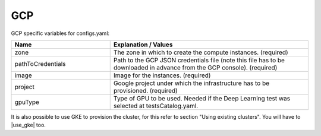GCP
---------------------------------------------

GCP specific variables for configs.yaml:

.. list-table::
   :widths: 25 50
   :header-rows: 1

   * - Name
     - Explanation / Values
   * - zone
     - The zone in which to create the compute instances. (required)
   * - pathToCredentials
     - Path to the GCP JSON credentials file (note this file has to be downloaded in advance from the GCP console). (required)
   * - image
     - Image for the instances. (required)
   * - project
     - Google project under which the infrastructure has to be provisioned. (required)
   * - gpuType
     - Type of GPU to be used. Needed if the Deep Learning test was selected at testsCatalog.yaml.


It is also possible to use GKE to provision the cluster, for this refer to section "Using existing clusters". You will have to |use_gke| too.

.. |use_gke| raw:: html

  <a href="https://cloud.google.com/sdk/gcloud/reference/container/clusters/get-credentials?hl=en_US&_ga=2.141757301.-616534808.1554462142" target="_blank">fetch the kubectl kubeconfig file</a>
